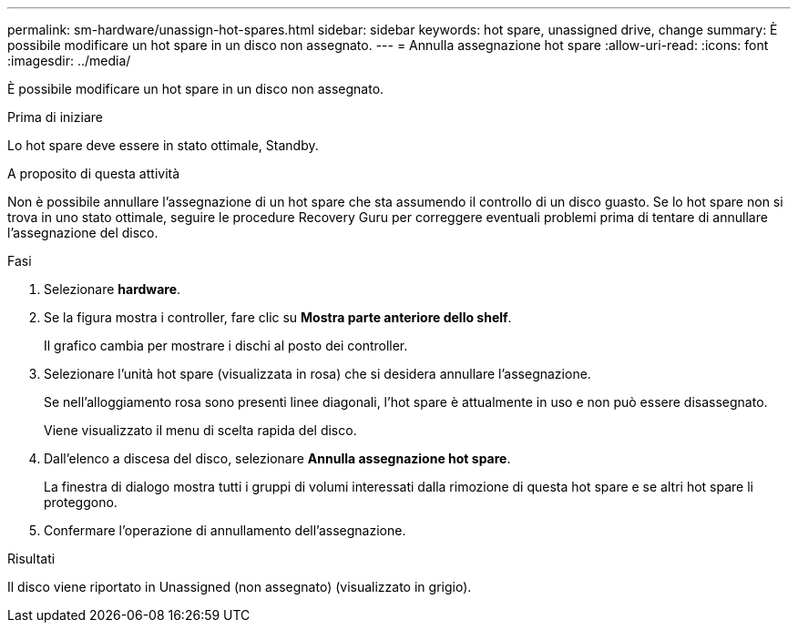 ---
permalink: sm-hardware/unassign-hot-spares.html 
sidebar: sidebar 
keywords: hot spare, unassigned drive, change 
summary: È possibile modificare un hot spare in un disco non assegnato. 
---
= Annulla assegnazione hot spare
:allow-uri-read: 
:icons: font
:imagesdir: ../media/


[role="lead"]
È possibile modificare un hot spare in un disco non assegnato.

.Prima di iniziare
Lo hot spare deve essere in stato ottimale, Standby.

.A proposito di questa attività
Non è possibile annullare l'assegnazione di un hot spare che sta assumendo il controllo di un disco guasto. Se lo hot spare non si trova in uno stato ottimale, seguire le procedure Recovery Guru per correggere eventuali problemi prima di tentare di annullare l'assegnazione del disco.

.Fasi
. Selezionare *hardware*.
. Se la figura mostra i controller, fare clic su *Mostra parte anteriore dello shelf*.
+
Il grafico cambia per mostrare i dischi al posto dei controller.

. Selezionare l'unità hot spare (visualizzata in rosa) che si desidera annullare l'assegnazione.
+
Se nell'alloggiamento rosa sono presenti linee diagonali, l'hot spare è attualmente in uso e non può essere disassegnato.

+
Viene visualizzato il menu di scelta rapida del disco.

. Dall'elenco a discesa del disco, selezionare *Annulla assegnazione hot spare*.
+
La finestra di dialogo mostra tutti i gruppi di volumi interessati dalla rimozione di questa hot spare e se altri hot spare li proteggono.

. Confermare l'operazione di annullamento dell'assegnazione.


.Risultati
Il disco viene riportato in Unassigned (non assegnato) (visualizzato in grigio).
